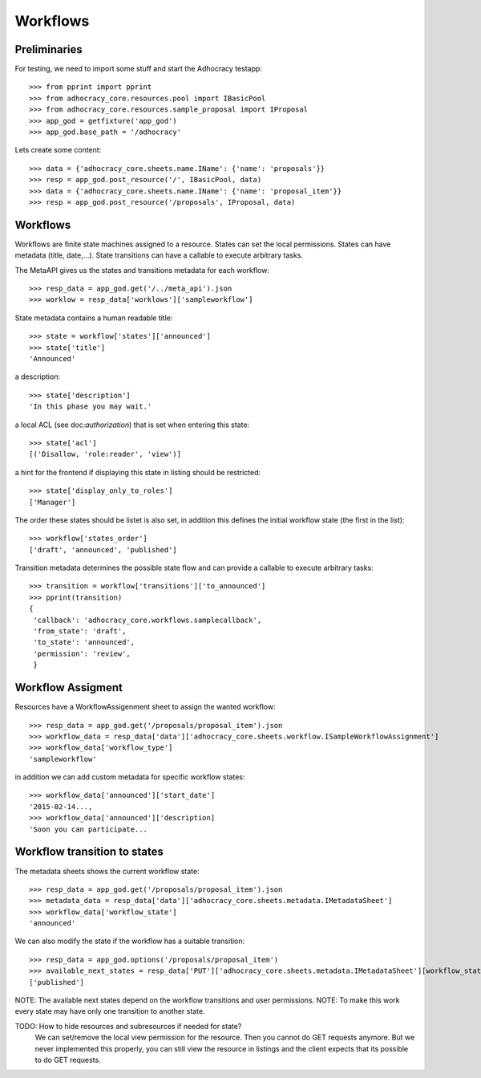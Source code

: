 Workflows
==========

Preliminaries
-------------

For testing, we need to import some stuff and start the Adhocracy testapp::

    >>> from pprint import pprint
    >>> from adhocracy_core.resources.pool import IBasicPool
    >>> from adhocracy_core.resources.sample_proposal import IProposal
    >>> app_god = getfixture('app_god')
    >>> app_god.base_path = '/adhocracy'

Lets create some content::

    >>> data = {'adhocracy_core.sheets.name.IName': {'name': 'proposals'}}
    >>> resp = app_god.post_resource('/', IBasicPool, data)
    >>> data = {'adhocracy_core.sheets.name.IName': {'name': 'proposal_item'}}
    >>> resp = app_god.post_resource('/proposals', IProposal, data)


Workflows
---------

Workflows are finite state machines assigned to a resource.
States can set the local permissions.
States can have metadata (title, date,...).
State transitions can have a callable to execute arbitrary tasks.

.. TODO:: nice Introduction.

The MetaAPI gives us the states and transitions metadata for each workflow::

    >>> resp_data = app_god.get('/../meta_api').json
    >>> worklow = resp_data['worklows']['sampleworkflow']

State metadata contains a human readable title::

    >>> state = workflow['states']['announced']
    >>> state['title']
    'Announced'

a description::

    >>> state['description']
    'In this phase you may wait.'

a local ACL (see doc:`authorization`) that is set when entering this state::

    >>> state['acl']
    [('Disallow, 'role:reader', 'view')]

a hint for the frontend if displaying this state in listing should be restricted::

    >>> state['display_only_to_roles']
    ['Manager']

The order these states should be listet is also set, in addition this
defines the initial workflow state (the first in the list)::

    >>> workflow['states_order']
    ['draft', 'announced', 'published']

Transition metadata determines the possible state flow and can provide a callable to
execute arbitrary tasks::

     >>> transition = workflow['transitions']['to_announced']
     >>> pprint(transition)
     {
      'callback': 'adhocracy_core.workflows.samplecallback',
      'from_state': 'draft',
      'to_state': 'announced',
      'permission': 'review',
      }


Workflow Assigment
------------------

Resources have a WorkflowAssigenment sheet to assign the wanted workflow::

    >>> resp_data = app_god.get('/proposals/proposal_item').json
    >>> workflow_data = resp_data['data']['adhocracy_core.sheets.workflow.ISampleWorkflowAssignment']
    >>> workflow_data['workflow_type']
    'sampleworkflow'

in addition we can add custom metadata for specific workflow states::

    >>> workflow_data['announced']['start_date']
    '2015-02-14...,
    >>> workflow_data['announced']['description]
    'Soon you can participate...


Workflow transition to states
-----------------------------

The metadata sheets shows the current workflow state::

    >>> resp_data = app_god.get('/proposals/proposal_item').json
    >>> metadata_data = resp_data['data']['adhocracy_core.sheets.metadata.IMetadataSheet']
    >>> workflow_data['workflow_state']
    'announced'

We can also modify the state if the workflow has a suitable transition::

    >>> resp_data = app_god.options('/proposals/proposal_item')
    >>> available_next_states = resp_data['PUT']['adhocracy_core.sheets.metadata.IMetadataSheet'][workflow_state]
    ['published']

NOTE: The available next states depend on the workflow transitions and user permissions.
NOTE: To make this work every state may have only one transition to another state.

TODO: How to hide resources and subresources if needed for state?
      We can set/remove the local view permission for the resource.
      Then you cannot do GET requests anymore. But we never implemented this
      properly, you can still view the resource in listings and the client
      expects that its possible to do GET requests.
